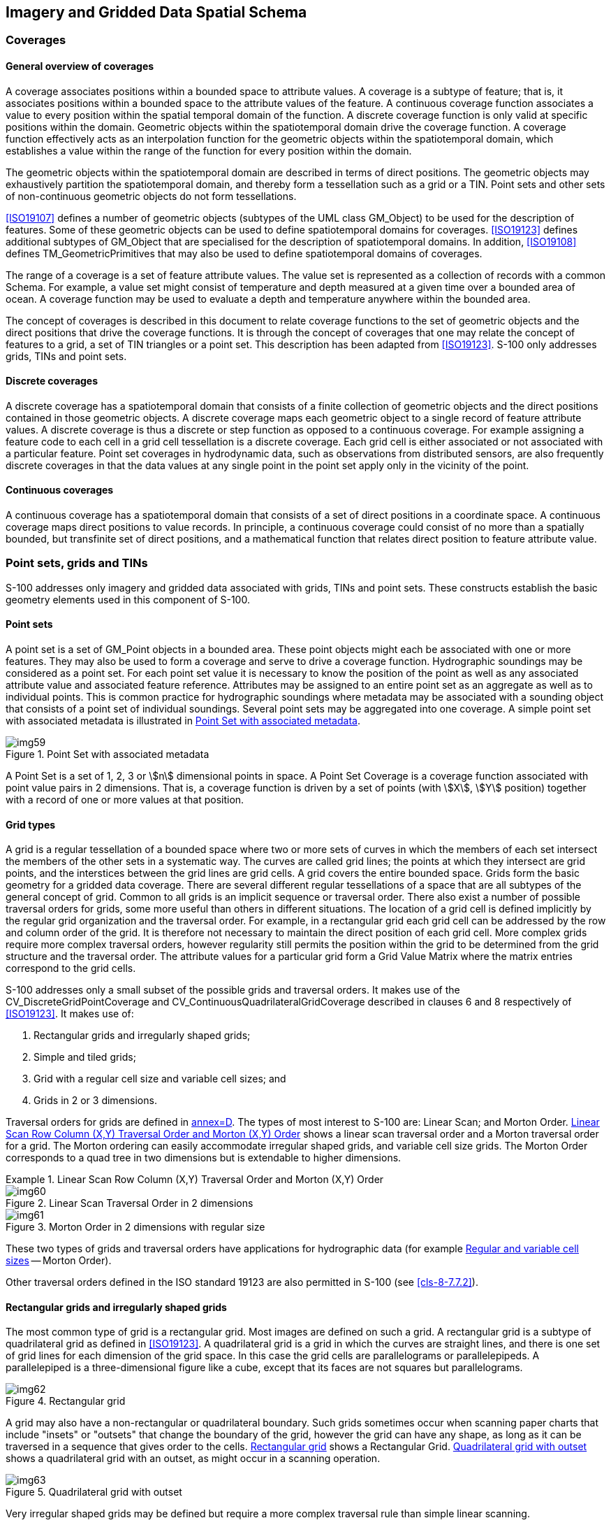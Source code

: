 [[cls-8-5]]
== Imagery and Gridded Data Spatial Schema

[[cls-8-5.1]]
=== Coverages

[[cls-8-5.1.1]]
==== General overview of coverages

A coverage associates positions within a bounded space to attribute values. A coverage
is a subtype of feature; that is, it associates positions within a bounded space to
the attribute values of the feature. A continuous coverage function associates a value
to every position within the spatial temporal domain of the function. A discrete
coverage function is only valid at specific positions within the domain. Geometric
objects within the spatiotemporal domain drive the coverage function. A coverage
function effectively acts as an interpolation function for the geometric objects
within the spatiotemporal domain, which establishes a value within the range of the
function for every position within the domain.

The geometric objects within the spatiotemporal domain are described in terms of
direct positions. The geometric objects may exhaustively partition the spatiotemporal
domain, and thereby form a tessellation such as a grid or a TIN. Point sets and other
sets of non-continuous geometric objects do not form tessellations.

<<ISO19107>> defines a number of geometric objects (subtypes of the UML class
GM_Object) to be used for the description of features. Some of these geometric objects
can be used to define spatiotemporal domains for coverages. <<ISO19123>> defines
additional subtypes of GM_Object that are specialised for the description of
spatiotemporal domains. In addition, <<ISO19108>> defines TM_GeometricPrimitives that
may also be used to define spatiotemporal domains of coverages.

The range of a coverage is a set of feature attribute values. The value set is
represented as a collection of records with a common Schema. For example, a value set
might consist of temperature and depth measured at a given time over a bounded area of
ocean. A coverage function may be used to evaluate a depth and temperature anywhere
within the bounded area.

The concept of coverages is described in this document to relate coverage functions to
the set of geometric objects and the direct positions that drive the coverage
functions. It is through the concept of coverages that one may relate the concept of
features to a grid, a set of TIN triangles or a point set. This description has been
adapted from <<ISO19123>>. S-100 only addresses grids, TINs and point sets.

[[cls-8-5.1.2]]
==== Discrete coverages

A discrete coverage has a spatiotemporal domain that consists of a finite collection
of geometric objects and the direct positions contained in those geometric objects. A
discrete coverage maps each geometric object to a single record of feature attribute
values. A discrete coverage is thus a discrete or step function as opposed to a
continuous coverage. For example assigning a feature code to each cell in a grid cell
tessellation is a discrete coverage. Each grid cell is either associated or not
associated with a particular feature. Point set coverages in hydrodynamic data, such
as observations from distributed sensors, are also frequently discrete coverages in
that the data values at any single point in the point set apply only in the vicinity
of the point.

[[cls-8.5.1.3]]
==== Continuous coverages

A continuous coverage has a spatiotemporal domain that consists of a set of direct
positions in a coordinate space. A continuous coverage maps direct positions to value
records. In principle, a continuous coverage could consist of no more than a spatially
bounded, but transfinite set of direct positions, and a mathematical function that
relates direct position to feature attribute value.

[[cls-8-5.2]]
=== Point sets, grids and TINs

S-100 addresses only imagery and gridded data associated with grids, TINs and point
sets. These constructs establish the basic geometry elements used in this component of
S-100.

[[cls-8-5.2.1]]
==== Point sets

A point set is a set of GM_Point objects in a bounded area. These point objects might
each be associated with one or more features. They may also be used to form a coverage
and serve to drive a coverage function. Hydrographic soundings may be considered as a
point set. For each point set value it is necessary to know the position of the point
as well as any associated attribute value and associated feature reference. Attributes
may be assigned to an entire point set as an aggregate as well as to individual
points. This is common practice for hydrographic soundings where metadata may be
associated with a sounding object that consists of a point set of individual
soundings. Several point sets may be aggregated into one coverage. A simple point set
with associated metadata is illustrated in <<fig-8-5>>.

[[fig-8-5]]
.Point Set with associated metadata
image::img59.png[]

A Point Set is a set of 1, 2, 3 or stem:[n] dimensional points in space. A Point Set
Coverage is a coverage function associated with point value pairs in 2 dimensions.
That is, a coverage function is driven by a set of points (with stem:[X], stem:[Y]
position) together with a record of one or more values at that position.

[[cls-8-5.2.2]]
==== Grid types

A grid is a regular tessellation of a bounded space where two or more sets of curves
in which the members of each set intersect the members of the other sets in a
systematic way. The curves are called grid lines; the points at which they intersect
are grid points, and the interstices between the grid lines are grid cells. A grid
covers the entire bounded space. Grids form the basic geometry for a gridded data
coverage. There are several different regular tessellations of a space that are all
subtypes of the general concept of grid. Common to all grids is an implicit sequence
or traversal order. There also exist a number of possible traversal orders for grids,
some more useful than others in different situations. The location of a grid cell is
defined implicitly by the regular grid organization and the traversal order. For
example, in a rectangular grid each grid cell can be addressed by the row and column
order of the grid. It is therefore not necessary to maintain the direct position of
each grid cell. More complex grids require more complex traversal orders, however
regularity still permits the position within the grid to be determined from the grid
structure and the traversal order. The attribute values for a particular grid form a
Grid Value Matrix where the matrix entries correspond to the grid cells.

S-100 addresses only a small subset of the possible grids and traversal orders. It
makes use of the CV_DiscreteGridPointCoverage and
CV_ContinuousQuadrilateralGridCoverage described in clauses 6 and 8 respectively of
<<ISO19123>>. It makes use of:

. Rectangular grids and irregularly shaped grids;
. Simple and tiled grids;
. Grid with a regular cell size and variable cell sizes; and
. Grids in 2 or 3 dimensions.

Traversal orders for grids are defined in <<ISO19123,annex=D>>. The types of most
interest to S-100 are: Linear Scan; and Morton Order. <<fig-8-6>> shows a linear scan
traversal order and a Morton traversal order for a grid. The Morton ordering can
easily accommodate irregular shaped grids, and variable cell size grids. The Morton
Order corresponds to a quad tree in two dimensions but is extendable to higher
dimensions.

[[fig-8-6]]
.Linear Scan Row Column (X,Y) Traversal Order and Morton (X,Y) Order
====
.Linear Scan Traversal Order in 2 dimensions
image::img60.png[]

.Morton Order in 2 dimensions with regular size
image::img61.png[]
====

These two types of grids and traversal orders have applications for hydrographic data
(for example <<cls-8-5.2.5>> -- Morton Order).

Other traversal orders defined in the ISO standard 19123 are also permitted in S-100
(see <<cls-8-7.7.2>>).

[[cls-8-5.2.3]]
==== Rectangular grids and irregularly shaped grids

The most common type of grid is a rectangular grid. Most images are defined on such a
grid. A rectangular grid is a subtype of quadrilateral grid as defined in
<<ISO19123>>. A quadrilateral grid is a grid in which the curves are straight lines,
and there is one set of grid lines for each dimension of the grid space. In this case
the grid cells are parallelograms or parallelepipeds. A parallelepiped is a
three-dimensional figure like a cube, except that its faces are not squares but
parallelograms.

[[fig-8-7]]
.Rectangular grid
image::img62.png[]

A grid may also have a non-rectangular or quadrilateral boundary. Such grids sometimes
occur when scanning paper charts that include "insets" or "outsets" that change the
boundary of the grid, however the grid can have any shape, as long as it can be
traversed in a sequence that gives order to the cells. <<fig-8-7>> shows a Rectangular
Grid. <<fig-8-8>> shows a quadrilateral grid with an outset, as might occur in a
scanning operation.

[[fig-8-8]]
.Quadrilateral grid with outset
image::img63.png[]

Very irregular shaped grids may be defined but require a more complex traversal rule
than simple linear scanning.

[[cls-8-5.2.4]]
==== Simple and tiled grids

A tiled grid is a combination of two or more grid tessellations for one set of data.
The tiling scheme is essentially a second grid that is superimposed on the first
simple grid. Each cell of the tiling scheme grid is itself a grid. A tiling scheme
grid may also be used with vector data where each cell defines the boundaries of a
particular vector data set. Tiling schemes are of particular value when data is
sparse. For example, a raster image map of the United States might be tiled so that it
is not necessary to include data over Canada or over the ocean to include Alaska and
Hawaii. <<fig-8-9>> illustrates a tiled grid.

[[fig-8-9]]
.Tiled grid
image::img64.png[]

[[cls-8-5.2.5]]
==== Regular and variable cell sizes

Traditional grids are fixed 'resolution', most commonly composed of perpendicularly
crossing lines of equal spacing on each dimension, creating square or rectangular
cells. Gridding is a standard way of generalizing point datasets, by imposing a
resolution or grid spacing, and calculating individual grid cell values based on a
single attribute of the group of points contained within each cell. As well, image
data is primarily gridded, based on the resolution of the sensor or uniform arbitrary
pixel spacing.

Grids may also be established where the cell size varies within the grid. A common
example is the "quad tree" that is commonly used in some Geographic Information
Systems. Having a variable size grid cell allows variable resolution throughout the
gridded surface, which is exhibited by the unequal spacing of parallel lines that form
the grid, localized to given grid cells. This requires the normalization of data on
each dimension, and the binary subdivision of each dimension in order to localize any
given cell. When applied to point or image data, areas of high variability can be
represented by small grid cells. Areas of low variability can be represented by large
grid cells. Of course if the cell size varies in a grid, it must do so in a regular
way so that the grid tessellation still covers the bounded area, and the traversal
method must be able to sequence the cells in an order. In addition it is necessary to
include information that describes the size of each cell with the cell.

[[fig-8-10]]
.Riemann Hyperspatial grid coverage (showing depth from hydrographic sonar)
image::img65.png[]

Data in a grid of variable cell size where adjacent like cells have been aggregated
into larger cells, maintains the integrity of the original uniformly spaced data,
while minimizing storage size. A grid with variable cell size supports null values, so
incomplete data -- that containing holes -- can exist without the need to assign
arbitrary values to regions of no data. This allows for a considerable amount of
compaction over traditional grids because nothing is stored for cells with no data --
they do not exist.

<<fig-8-10>> above illustrates some variable size cells. If four adjacent cells (in
two dimensions) have the same attribute value in the grid value matrix, then they may
aggregated into one larger cell. In two dimensions this is known as a "QuadTree". This
is of particular use in applications where resolution varies, or where data values
tend to cluster.

[[fig-8-11]]
.Variable cell sizes
image::img66.png[]

Variable size cells, as illustrated in <<fig-8-11>>, are particularly useful for
hydrographic data. Instead of representing bottom cover as soundings (point sets) it
can be represented as a set of variable size cells. Each cell can carry several
attribute values. Adjacent cells aggregate so the data volume is greatly diminished.
Small cells exist where there is a rapid change in attribute value from cell to cell.
Shoals, shore line and obstructions result in a number of small cells, where large
relatively constant, or flat areas, such as the bottom of a channel result in a number
of aggregated cells.

The Morton traversal order can handle variable size cells. The traversal progresses as
shown in <<fig-8-12>>. Morton order proceeds from left to right bottom to top cell by
cell regardless of cell size. It increments in the stem:[X] coordinate then the
stem:[Y]. This also extends to multiple dimensions where the increment is in stem:[X],
then stem:[Y] then stem:[Z] then each additional dimension. <<fig-8-13>> shows Morton
ordering in irregular grids and variable size grids. In this example stem:[Y],
stem:[X] ordering is used.

[[fig-8-12]]
.Morton Order (stem:[X],stem:[Y])
image::img67.png[]

Any space filling curve gives order to a bounded space, but the order imparted by the
Morton order preserves nearness. This is a very important property. It means that two
points that are close together in the grid are also close together in traversal order
of the grid. This property derives from Riemann's extension of the Pythagorean Theorem
into multiple dimensions into what is known as Riemann hyperspace.

[[fig-8-13]]
.Morton Order in irregular and variable size grids
image::img68.png[]

[[cls-8-5.2.6]]
==== Grids in 2 or 3 dimensions

Grids may exist in 2 or 3 dimensions. Not all traversal orders will work on higher
dimensional grids, but both the linear scan traversal and Morton order traversal can
be extended to 3 dimensions. Each dimension in an stem:[n]-dimensional grid is
orthogonal to all other dimensions. Thus, in a 3-dimensional grid or equal cell
spacing, there are a set of perpendicularly crossing lines of equal spacing in each
dimension, creating cubic cells. These can be thought of as volume elements -- _voxels_.

A quadrilateral grid can easily be extended to 3 dimensions by repeating the grid for
each cell "layer" in the third dimension. This is commonly done to support multiple
bands of data for the same cell structure, however for true 3 dimensions where the
number of cells in the third dimension is large the data volume can become enormous.
<<fig-8-14>> shows a rectangular grid that is extended into the third dimension by
repeating the grid for four different bands of data. <<fig-8-15>> shows a rectangular
grid extended to cover a volume.

[[fig-8-14]]
.Banding to extend attribute space in a rectangular grid
image::img69.png[]

[[fig-8-15]]
.A rectangular grid extended to cover three dimensional volume
image::img70.png[]

Multidimensional Complex Grids exist in stem:[n]-dimensions and will follow the rules
of both these structures, allowing the creation for multidimensional,
multi-resolution, aggregate structures. In hydrographic applications one is usually
not interested in three dimensional solids but rather the three dimensional
representation of the sea bottom and material, including floating material within the
water volume related to the sea bottom. Such datasets are sparse, where most of the
volume cells (voxels) are empty. If one allows three dimensional cells to aggregate
into larger cells when they are the same (within a pre-defined tolerance), then most
of the empty cells disappear into a few larger aggregations. The use of variable size
cells is useful in handling three and higher dimension data. A variable size cell grid
in three dimensions is illustrated in <<fig-8-16>>.

[[fig-8-16]]
.A variable size cell grid in three dimensions
image::img71.png[]

[[cls-8-5.2.7]]
==== TIN

The Triangular Irregular Network is a method of describing variable density coverage
data based on a set of triangles. The TIN structure is very flexible for analysis.
Since each triangle is a locally flat surface it is straight forward to calculate the
intersection of an arbitrary curve with a surface represented as a TIN. Attributes can
be applied to each triangular face, and it is easy, but computationally intensive, to
process the faces geometrically, in order to calculate contour lines. In a dynamic
navigation system one could easily calculate the potential intersection of a ship's
hull with the bottom surface represented as a TIN, and therefore easily determine a
dynamic safe contour. The calculation of the intersection of a vector with the surface
of a TIN triangle is the simple calculation of the intersection of a line and a plane.
An example TIN showing variable size TIN triangles and the TIN vertex points is shown
in <<fig-8-17>>.

[[fig-8-17]]
.An example coverage composed of TIN triangles
image::img72.png[]

A TIN is composed of a set of triangles. The vertices at the corners of each triangle
are shared with the adjacent triangle. These vertices form the control points of the
coverage function. There is an inherent overhead involved in a TIN since one must
store both the triangles and the vertices. Attribute values are attached to the
triangles, whereas the geometry is derived from the position of the vertices. A TIN
may be described either by having the triangles reference the shared vertices at their
corners, or by having the vertices indicate which triangles they are attached to.
Having the triangles reference the vertices is the simpler structure since each
triangle has exactly 3 vertices, whereas a vertex may be shared between a variable
number of triangles.

A TIN is useful in representing variable density data, since the triangles may be
larger where the data is locally smooth, and more dense to represent data with more
rapidly changing values. If the points of the TIN are carefully chosen to represent
ridges, valleys and other significant features, then the TIN can result in a
significant data compaction; however, if a TIN is automatically generated from an
arbitrary set of data points the data volume can increase over the original source
data, or significant information can be lost, Since a TIN coverage can be of any shape
it can be fitted to cover an area of interest.

S-100 uses the CV_TINCoverage class described in <<ISO19123>>. TIN coverages in S-100
are continuous coverages.

[[cls-8-5.2.8]]
==== Grid cell structure

The feature attribute values associated with a grid point represent characteristics of
the real world measured or observed within a small space surrounding a sample point
represented by the grid point. The grid lines connecting these points form a set of
grid cells.

[example]
In <<fig-8-18>> below, the grid points are (stem:[a], stem:[b], stem:[c], stem:[d]),
located at the intersections of the solid lines. The cells (stem:[A], stem:[B],
stem:[C], stem:[D]) bounded by dashed lines represent the sample spaces associated
with these grid points. These sample spaces are grid cells in an offset grid
(represented by the dashed lines) relative to the data grid (represented by the solid
lines). Evaluation at any direct position stem:[X] within the grid cell stem:[G]
(bounded by the solid lines) will be based on interpolation from stem:[a], stem:[b],
stem:[c] and stem:[d] (and possibly involve additional grid points outside the cell).

[[fig-8-18]]
.Grid cell structure (after <<ISO19123,figure=15>>)
image::img73.png[]

S-100 utilizes the same view of grid cell structure as <<ISO19123,section=8.2.2>>. The
grid data in S-100 grid coverages are nominally situated exactly at the grid points
defined by the grid coordinates. The grid points are therefore the "sample points."
Data values at a sample point represent measurements over a neighbourhood of the
sample point. This neighbourhood is assumed to extend a half-cell in each dimension.
The effect is that the sample space corresponding to each grid point is a cell centred
at the grid point. S-100 refines the <<ISO19123>> view by adding optional attributes
to indicate the location of the data values relative to the grid cell corners as
encoded in the grid dataset. These optional attributes can be used to effectively
avoid offset grids or subdivision of grid cells during evaluation and portrayal, or
for more complex representations of gridded data.

Note that applying interpolation methods to a coverage means that the value of a data
characteristic at a location between grid points may be different from that at any or
all of the grid points which are its nearest neighbours. Such differentiation may be
avoided by means of the additional S-100 attributes mentioned above.

[[cls-8-5.3]]
=== Dataset structure

A dataset consists of a collection of one or more coverages together with associated
metadata. Metadata may be associated with the dataset as a whole, or with individual
coverages. Metadata may also be associated with particular data elements where needed.
More detailed metadata at a lower level overrides general metadata for an entire
coverage or collection. Metadata may also be associated with particular regions of a
dataset or other grouping of dataset elements.

The description of metadata may be organized in several different ways. In this
Standard the metadata is organized into modules. The S100_DatasetDiscoveryMetadata
module relates to the dataset as a whole, and is described in S-100 Part 17. The
S100_IF_CollectionMetadata module refers to the S100_IF_StructuralMetadata module, the
S100_IF_AcquisitionMetadata module and the S100_IF_QualityMetadata module as
sub-components. S100_IF_CollectionMetadata may be encoded within the dataset file or
externally. Structural, acquisition, and quality metadata are optional except for
required elements defining the coverage format, which are specified in S-100 Part 10c.

Coverages or Point Set data may also be organized into tiles. Metadata may also be
associated with a tile. The overall structure of a dataset is illustrated in
<<fig-8-19>>.

[[fig-8-19]]
.Data Set Structure (adapted from <<ISO19129,figure=7>> - IGCD Structure and Metadata)
image::img74.png[]

[[cls-8-5.3.1]]
==== S100_Dataset

A dataset is an identifiable collection of data that can be represented in an exchange
format or stored on a storage media. A dataset can represent all or a part of a
logical data collection and may include one or many tiles of data. The content of a
dataset is defined by the Product Specification for that particular type of data and
is normally suited to the use of that data. A Product Specification for a particular
data type needs to have a plan that indicates the organization of that data product.
For example, a simple gridded bathymetry model based product may have only one
bathymetry grid coverage, and a tiling scheme that indicates that every dataset
contains one tile. More complex products may include several collocated coverages and
more complex tiling schemes such as a quad tree based variable size tiling scheme,
where one dataset may, at times contain more than one tile. The dataset is the logical
entity that can be identified by the associated discovery metadata, not the physical
entity of exchange.

[[cls-8-5.3.2]]
==== S100_DatasetDiscoveryMetadata

Associated with a dataset is a set of discovery metadata that describes the dataset so
that it can be accessed. It consists of the dataset discovery metadata defined in
S-100 Part 17.

[[cls-8-5.3.3]]
==== S100_ExchangeSet

The nominal transmittal for S-100 datasets is via Exchange Sets. An Exchange Set
represents the physical entity of exchange. The transmittal is dependent upon the
encoding format and the exchange media. A transmittal on a physical media such as a
DVD may carry a number of datasets, whereas a transmittal over a low bandwidth
telecommunications line may carry only a small part of a dataset. Any metadata carried
with a transmittal is integral to the transmittal and may be changed by the exchange
mechanism to other exchange metadata as required for the routing and delivery of the
transmittal. A common exchange mechanism would be to carry a whole dataset on one
physical media such as a CD-ROM. Transmittal metadata is not shown because any
transmittal metadata, exclusive of the information in the
S100_DatasetDiscoveryMetadata module, is dependent upon the mechanism used for
exchange, and may differ from one exchange media or encoding format to another. An
example oftransmittal metadata would be counts of the number of data bytes in a unit
of exchange.

[[cls-8-5.3.4]]
==== S100_IF_Collection

An S100_IF_Collection represents a collection of data. A collection may include
multiple different data types over a particular area, or multiple coverages of data of
the same coverage type, but representing different surfaces. For example a collection
may consist of a grid coverage and a point set over the same area, where the grid
coverage represents a bathymetry surface and the point set a number of sounding points.

[[tab-8-1]]
.S100_IF_Collection
[cols=6,options=header]
|===
| Role Name | Name | Description | Mult | Data Type | Remarks

| Class
| S100_IF_Collection
| Collection of data
| -
| -
|

| Attribute
| extent
| Spatiotemporal extent of the collection
| 1
| EX_Extent
|

| Attribute
| metadata
| Link to metadata in external file
| 0..1
| CharacterString
|

| Role
| component
| Coverages in the collection
| 1..*
| S100_IF_Coverage
|

| Role
| has
| Metadata for the collection
| 1
| S100_IF_CollectionMetadata
|

| Role
| tiling
| Tiling scheme for the collection
| 0..1
| S100_IF_Tiling
|
|===

[[cls-8-5.3.5]]
==== S100_IF_CollectionMetadata

Associated with an S100_IF_Collection is a set of collection metadata that describes
the data product as represented in the collection. It consists of a number of
sub-components that include S100_IF_StructuralMetadata, S100_IF_AcquisitionMetadata
and S100_IF_QualityMetadata, as well as identification, coordinate reference system
information, and dataset content. These metadata classes are descriptive metadata
defined in <<ISO19115-1>>, <<ISO19115-2>> and <<ISO19157>>.

[[tab-8-2]]
.S100_IF_CollectionMetadata
[cols=6,options=header]
|===
| Role Name | Name | Description | Mult | Data Type | Remarks

| Class
| S100_IF_CollectionMetadata
| Metadata for all coverages in the dataset
| -
| -
|

| Role
| (component)
| Identification information about the dataset
| 1
| S100_IF_IdentificationMetadata
| Product Specification, dataset issue date, etc

| Role
| (component)
| Metadata about dataset content
| 1
| S100_IF_ContentMetadata
| Domain features and attributes

| Role
| (component)
| Metadata about structure
| 0..1
| S100_IF_StructuralMetadata
|

| Role
| (component)
| Metadata about acquisition
| 0..1
| S100_IF_AcquisitionMetadata
|

| Role
| (component)
| Data quality information
| 0..1
| S100_IF_QualityMetadata
|

| Role
| (component)
| CRS information
| 1
| SC_CRS
| Attributes to identify the CRS
|===

[[cls-8-5.3.6]]
==== S100_IF_StructuralMetadata

Associated with a coverage data type is a set of structure metadata that describes the
structure of the coverage or point set. This is an abstract class realized by S-100
Part 10c, where the structural metadata elements which are essential for S-100
coverage types are specified.

[[cls-8-5.3.7]]
==== S100_IF_AcquisitionMetadata

Associated with a coverage data type is optionally one or many sets of acquisition
metadata that describes the source of the data. This is an abstract class which may be
realized by individual Product Specifications.

[[cls-8-5.3.8]]
==== S100_IF_QualityMetadata

Associated with a coverage data type is optionally one or many sets of quality
metadata that describes the quality of the data. This is an abstract class partially
realized by S-100 Part 10c (as the _uncertainty_ dataset in Table 10c-11) and
partially in individual Product Specifications.

[[cls-8-5.3.9]]
==== S100_IF_Coverage

This is an abstract class used to represent all of the types of coverage data that may
occur in an S100_IF_Collection.

The subclasses of S100_IF_Coverage correspond to the types of coverages permitted for
S-100 datasets. These classes are described in <<cls-8-7>>.

[[cls-8-5.3.10]]
==== S100_IF_Tiling

This class is an abstract class used to describe the tiling scheme used with the
S100_IF_Collection. Metadata identifying a particular instance of a tile is included
in the S100_IF_StructuralMetadata module. Typical tiling schemes are described in
<<cls-8-6>>.

[[cls-8.5.3.11]]
==== S100_IF_IdentificationMetadata

Identification metadata for S-100 coverage datasets includes information about the
Product Specification, issue data and time, geographic location identifier, etc. This is an abstract class realized in S-100 Part 10c.

[[cls-8-5.3.12]]
==== S100_IF_ContentMetadata

This is an abstract class representing metadata about dataset content, in particular
features and attributes as defined in the Feature Catalogue. It is realized in S-100
Part 10c.

[[cls-8-5.3.13]]
==== SC_CRS

This class represents information about the coordinate reference system and datums
(horizontal and vertical) used by the coverages. It is realized by attributes defined
in S-100 Part 10c.
